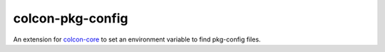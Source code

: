 colcon-pkg-config
===================

An extension for `colcon-core <https://github.com/colcon/colcon-core>`_ to set an environment variable to find pkg-config files.


